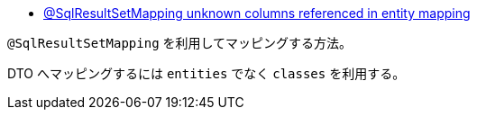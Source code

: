 * https://stackoverflow.com/q/69898042/4506703[@SqlResultSetMapping unknown columns referenced in entity mapping]

`@SqlResultSetMapping` を利用してマッピングする方法。

DTO へマッピングするには `entities` でなく `classes` を利用する。
